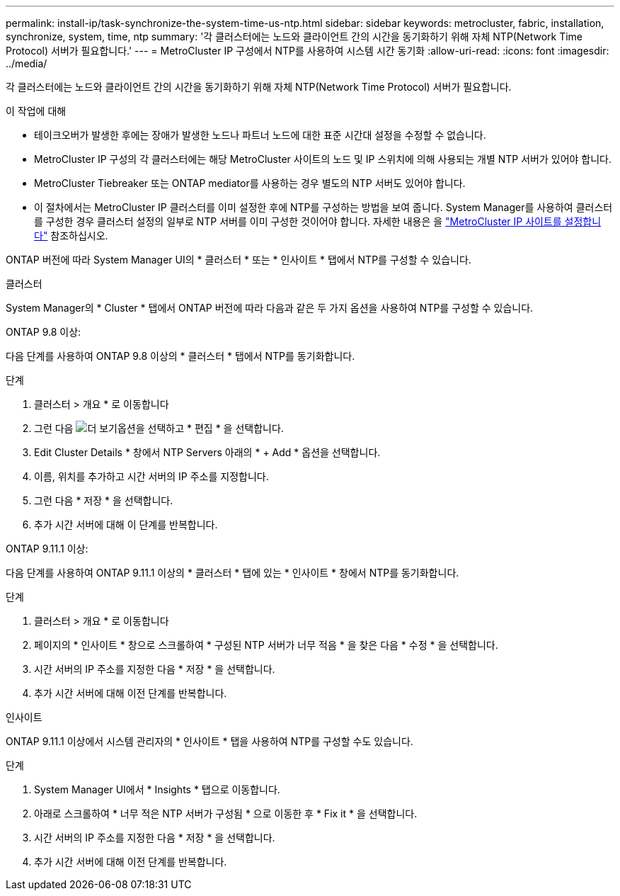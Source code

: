 ---
permalink: install-ip/task-synchronize-the-system-time-us-ntp.html 
sidebar: sidebar 
keywords: metrocluster, fabric, installation, synchronize, system, time, ntp 
summary: '각 클러스터에는 노드와 클라이언트 간의 시간을 동기화하기 위해 자체 NTP(Network Time Protocol) 서버가 필요합니다.' 
---
= MetroCluster IP 구성에서 NTP를 사용하여 시스템 시간 동기화
:allow-uri-read: 
:icons: font
:imagesdir: ../media/


[role="lead"]
각 클러스터에는 노드와 클라이언트 간의 시간을 동기화하기 위해 자체 NTP(Network Time Protocol) 서버가 필요합니다.

.이 작업에 대해
* 테이크오버가 발생한 후에는 장애가 발생한 노드나 파트너 노드에 대한 표준 시간대 설정을 수정할 수 없습니다.
* MetroCluster IP 구성의 각 클러스터에는 해당 MetroCluster 사이트의 노드 및 IP 스위치에 의해 사용되는 개별 NTP 서버가 있어야 합니다.
* MetroCluster Tiebreaker 또는 ONTAP mediator를 사용하는 경우 별도의 NTP 서버도 있어야 합니다.
* 이 절차에서는 MetroCluster IP 클러스터를 이미 설정한 후에 NTP를 구성하는 방법을 보여 줍니다. System Manager를 사용하여 클러스터를 구성한 경우 클러스터 설정의 일부로 NTP 서버를 이미 구성한 것이어야 합니다. 자세한 내용은 을 link:../install-ip/set-up-mcc-site-system-manager.html["MetroCluster IP 사이트를 설정합니다"] 참조하십시오.


ONTAP 버전에 따라 System Manager UI의 * 클러스터 * 또는 * 인사이트 * 탭에서 NTP를 구성할 수 있습니다.

[role="tabbed-block"]
====
.클러스터
--
System Manager의 * Cluster * 탭에서 ONTAP 버전에 따라 다음과 같은 두 가지 옵션을 사용하여 NTP를 구성할 수 있습니다.

.ONTAP 9.8 이상:
다음 단계를 사용하여 ONTAP 9.8 이상의 * 클러스터 * 탭에서 NTP를 동기화합니다.

.단계
. 클러스터 > 개요 * 로 이동합니다
. 그런 다음 image:icon-more-kebab-blue-bg.jpg["더 보기"]옵션을 선택하고 * 편집 * 을 선택합니다.
. Edit Cluster Details * 창에서 NTP Servers 아래의 * + Add * 옵션을 선택합니다.
. 이름, 위치를 추가하고 시간 서버의 IP 주소를 지정합니다.
. 그런 다음 * 저장 * 을 선택합니다.
. 추가 시간 서버에 대해 이 단계를 반복합니다.


.ONTAP 9.11.1 이상:
다음 단계를 사용하여 ONTAP 9.11.1 이상의 * 클러스터 * 탭에 있는 * 인사이트 * 창에서 NTP를 동기화합니다.

.단계
. 클러스터 > 개요 * 로 이동합니다
. 페이지의 * 인사이트 * 창으로 스크롤하여 * 구성된 NTP 서버가 너무 적음 * 을 찾은 다음 * 수정 * 을 선택합니다.
. 시간 서버의 IP 주소를 지정한 다음 * 저장 * 을 선택합니다.
. 추가 시간 서버에 대해 이전 단계를 반복합니다.


--
.인사이트
--
ONTAP 9.11.1 이상에서 시스템 관리자의 * 인사이트 * 탭을 사용하여 NTP를 구성할 수도 있습니다.

.단계
. System Manager UI에서 * Insights * 탭으로 이동합니다.
. 아래로 스크롤하여 * 너무 적은 NTP 서버가 구성됨 * 으로 이동한 후 * Fix it * 을 선택합니다.
. 시간 서버의 IP 주소를 지정한 다음 * 저장 * 을 선택합니다.
. 추가 시간 서버에 대해 이전 단계를 반복합니다.


--
====
